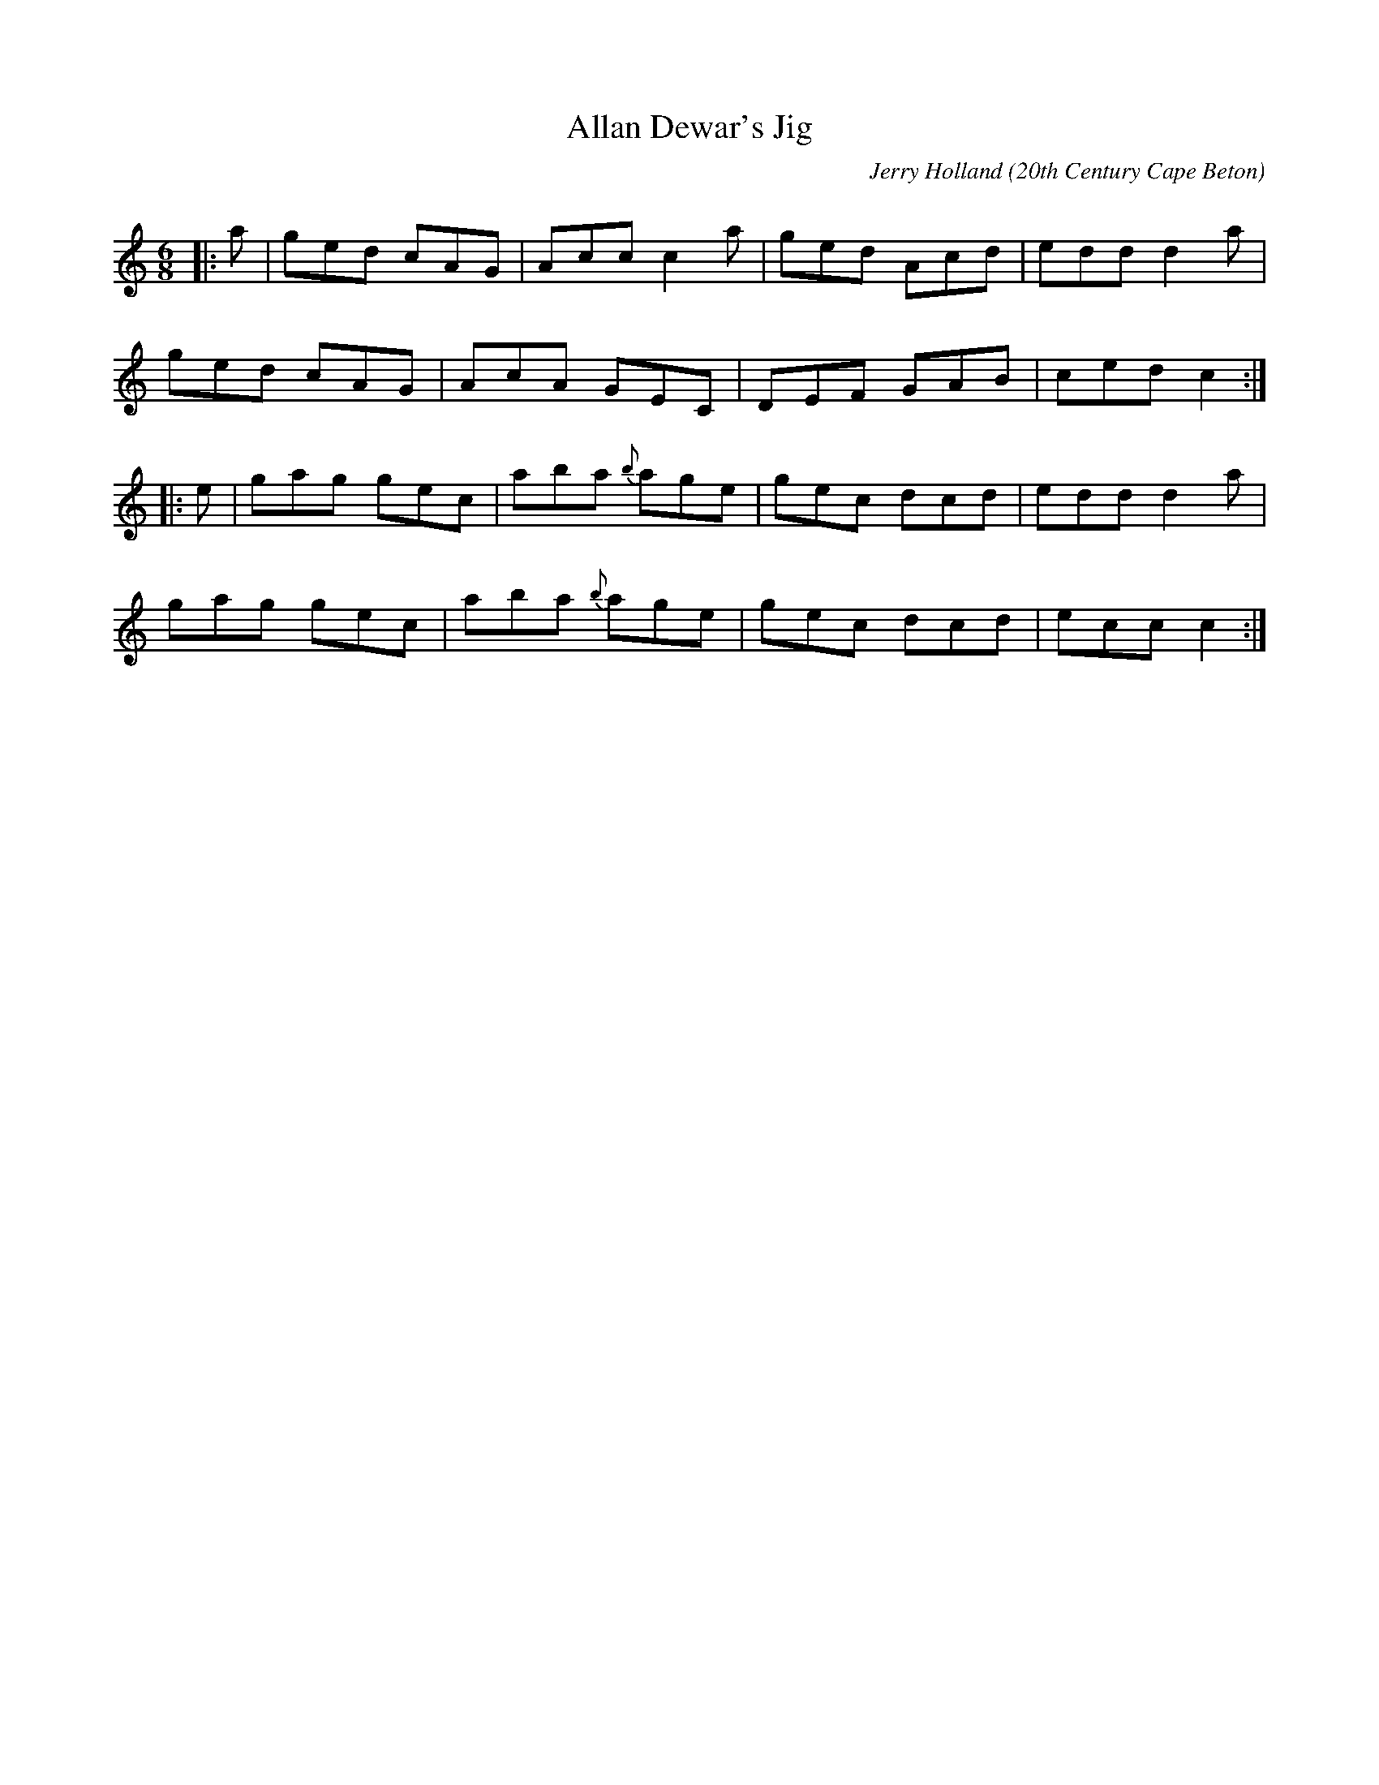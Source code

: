 X:4
T:Allan Dewar's Jig
R:Jig
C:Jerry Holland
O:20th Century Cape Beton
S:Tune of the Month. May,1998.
A:<http://www.jerryholland.com>
N:Contacts ...
N:..... Jerry Holland <jerry@cranfordpub.com>
N:Tune books, related recordings
N:..... Cranford Publications <http://www.cranfordpub.com>
D:Currently unrecorded.
H:Copyrights - www.fiddlesticksmusic.com (SOCAN)
Z:Paul Stewart Cranford <psc@cranfordpub.com>
Q:300
L:1/8
M:6/8
K:C
|:a |ged cAG|Acc c2a|ged Acd|edd d2a|!
ged cAG|AcA GEC|DEF GAB|ced c2 :|!
|:e|gag gec|aba {b}age|gec dcd|eddd2a|!
gag gec|aba {b}age|gec dcd|ecc c2 :|!
